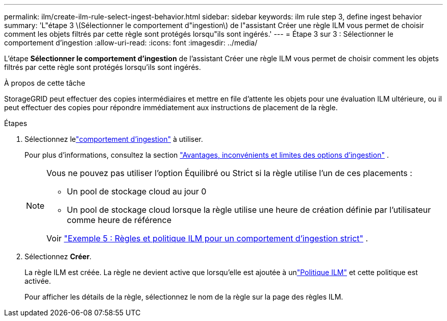---
permalink: ilm/create-ilm-rule-select-ingest-behavior.html 
sidebar: sidebar 
keywords: ilm rule step 3, define ingest behavior 
summary: 'L"étape 3 \(Sélectionner le comportement d"ingestion\) de l"assistant Créer une règle ILM vous permet de choisir comment les objets filtrés par cette règle sont protégés lorsqu"ils sont ingérés.' 
---
= Étape 3 sur 3 : Sélectionner le comportement d'ingestion
:allow-uri-read: 
:icons: font
:imagesdir: ../media/


[role="lead"]
L'étape *Sélectionner le comportement d'ingestion* de l'assistant Créer une règle ILM vous permet de choisir comment les objets filtrés par cette règle sont protégés lorsqu'ils sont ingérés.

.À propos de cette tâche
StorageGRID peut effectuer des copies intermédiaires et mettre en file d'attente les objets pour une évaluation ILM ultérieure, ou il peut effectuer des copies pour répondre immédiatement aux instructions de placement de la règle.

.Étapes
. Sélectionnez lelink:data-protection-options-for-ingest.html["comportement d'ingestion"] à utiliser.
+
Pour plus d'informations, consultez la section link:advantages-disadvantages-of-ingest-options.html["Avantages, inconvénients et limites des options d'ingestion"] .

+
[NOTE]
====
Vous ne pouvez pas utiliser l'option Équilibré ou Strict si la règle utilise l'un de ces placements :

** Un pool de stockage cloud au jour 0
** Un pool de stockage cloud lorsque la règle utilise une heure de création définie par l'utilisateur comme heure de référence


Voir link:example-5-ilm-rules-and-policy-for-strict-ingest-behavior.html["Exemple 5 : Règles et politique ILM pour un comportement d'ingestion strict"] .

====
. Sélectionnez *Créer*.
+
La règle ILM est créée.  La règle ne devient active que lorsqu'elle est ajoutée à unlink:creating-ilm-policy.html["Politique ILM"] et cette politique est activée.

+
Pour afficher les détails de la règle, sélectionnez le nom de la règle sur la page des règles ILM.


